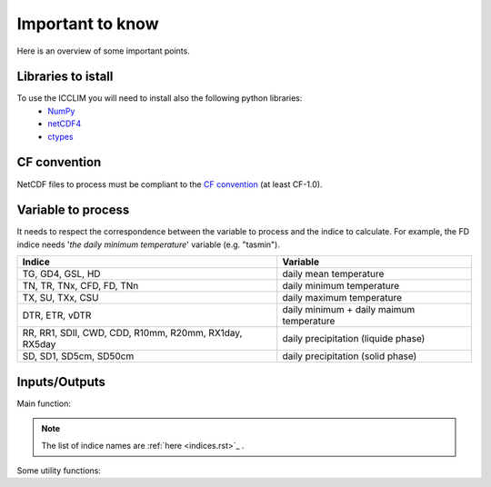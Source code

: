 
Important to know
===============================
Here is an overview of some important points.

Libraries to istall
-------------------------
To use the ICCLIM you will need to install also the following python libraries:
    - `NumPy <http://www.numpy.org/>`_
    - `netCDF4 <http://netcdf4-python.googlecode.com/svn/trunk/docs/netCDF4-module.html>`_
    - `ctypes <http://docs.python.org/2/library/ctypes.html>`_


CF convention
-------------
NetCDF files to process must be compliant to the `CF convention <http://cf-pcmdi.llnl.gov/documents/cf-conventions/>`_ (at least CF-1.0).


Variable to process
-------------------
It needs to respect the correspondence between the variable to process and the indice to calculate.
For example, the FD indice needs '*the daily minimum temperature*' variable (e.g. "tasmin").


+------------------------------------------------------------+---------------------------------------------+
|   Indice                                                   |   Variable                                  |
+============================================================+=============================================+
|TG, GD4, GSL, HD                                            |  daily mean temperature                     |
+------------------------------------------------------------+---------------------------------------------+
|TN, TR, TNx, CFD, FD, TNn                                   |  daily minimum temperature                  |
+------------------------------------------------------------+---------------------------------------------+
|TX, SU, TXx, CSU                                            |  daily maximum temperature                  |
+------------------------------------------------------------+---------------------------------------------+
|DTR, ETR, vDTR                                              |  daily minimum + daily maimum temperature   |
+------------------------------------------------------------+---------------------------------------------+
|                                                            |                                             |
|RR, RR1, SDII, CWD, CDD, R10mm, R20mm, RX1day, RX5day       |  daily precipitation (liquide phase)        |
+------------------------------------------------------------+---------------------------------------------+
|SD, SD1, SD5cm, SD50cm                                      |  daily precipitation (solid phase)          |
+------------------------------------------------------------+---------------------------------------------+


Inputs/Outputs
---------------------

Main function:

.. function:: indice(in_files_list, out_file, var, indice_name, time_range, slice_mode, project, N_lev=None):
    
    
    This function returns result NetCDF file containing a climate indice.
    
    
    :param in_files_list: absolute paths to NetCDF dataset (including URLs)
    :type in_files_list: list of str
    :param out_file: output NetCDF file
    :type out_file: str
    :param var: variable name to process
    :type var: str
    :param indice_name: climate indice name
    :type indice_name: str
    :param time_range: time range (dt1 is the first day of year/month, dt2 is the last day of year/month)
    :type time_range: list of 2 datetime objects [dt1, dt2]  
    :param slice_mode: "year" for annual values, "month" for monthly values (soon: seasonal aggregation)
    :type slice_mode: str
    :param project: project name ("CMIP5" or "CORDEX")
    :type project: str
    :param N_lev: level number if 4D variable (dafault: N_lev=None)
    :type N_lev: int
    :rtype: output NetCDF file name

.. note:: The list of indice names are :ref:`here <indices.rst>`_ .  

Some utility functions:

.. function:: SU_indice_calculation(a, fill_val, t=25):
    
    Calculates the indice SU: summer days (daily maximum temperature > 25 degrees Celsius).
    
    :param a: variable array to process (daily maximum temperature (e.g."tasmax"))
    :type a: numpy.ndarray (3D)
    :param fill_val: fill value (ref.: function "get_att_value")
    :type fill_val: float
    :param t: temperature threshold [degrees Celsius] (default: t = 25 degrees Celsius)
    :type t: float
    
    :rtype: numpy.ndarray (2D)
           

.. function:: CWD_indice_calculation(a, fill_val, precip_thresh=1):

    Calculates the indice CWD: maximum number of consecutive wet days (daily precipitation >= 1 mm).
    This function calls C function "find_max_len_consec_sequence_3d" from libC.c
    
    :param a: variable array to process (daily liquide precipitation [mm/s])
    :type a: numpy.ndarray (3D)
    :param fill_val: fill value (ref.: function "get_att_value")
    :type fill_val: float
    :param precip_thresh: precipitation threshold [mm] (default: precip_thresh = 1 mm)
    :type precip_thresh: float
    
    :rtype: numpy.ndarray (2D)

    
.. function:: check_att(nc, att):
        
    Checks if a global attribut exists in dataset.
    
    :param nc: NetCDF dataset
    :type nc: netCDF4.Dataset 
    :param att: attribut name
    :type att: str
    
    :rtype: int (1 if attribut exists, 0 else)


.. function:: get_att_value(nc, var, att):
    
    Returns an attribut value of a variable in dataset.
    
    :param nc: NetCDF dataset
    :type nc: netCDF4.Dataset
    :param var: variable name in dataset
    :type var: str
    :param att: attribut name
    :type att: str
    
    :rtype: str
    

